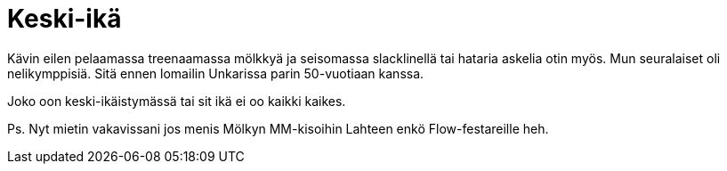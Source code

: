 = Keski-ikä

Kävin eilen [line-through]#pelaamassa# treenaamassa mölkkyä ja seisomassa slacklinellä tai hataria askelia otin myös. Mun seuralaiset oli nelikymppisiä. Sitä ennen lomailin Unkarissa parin 50-vuotiaan kanssa.

Joko oon keski-ikäistymässä tai sit ikä ei oo kaikki kaikes.

Ps. Nyt mietin vakavissani jos menis Mölkyn MM-kisoihin Lahteen enkö Flow-festareille heh.